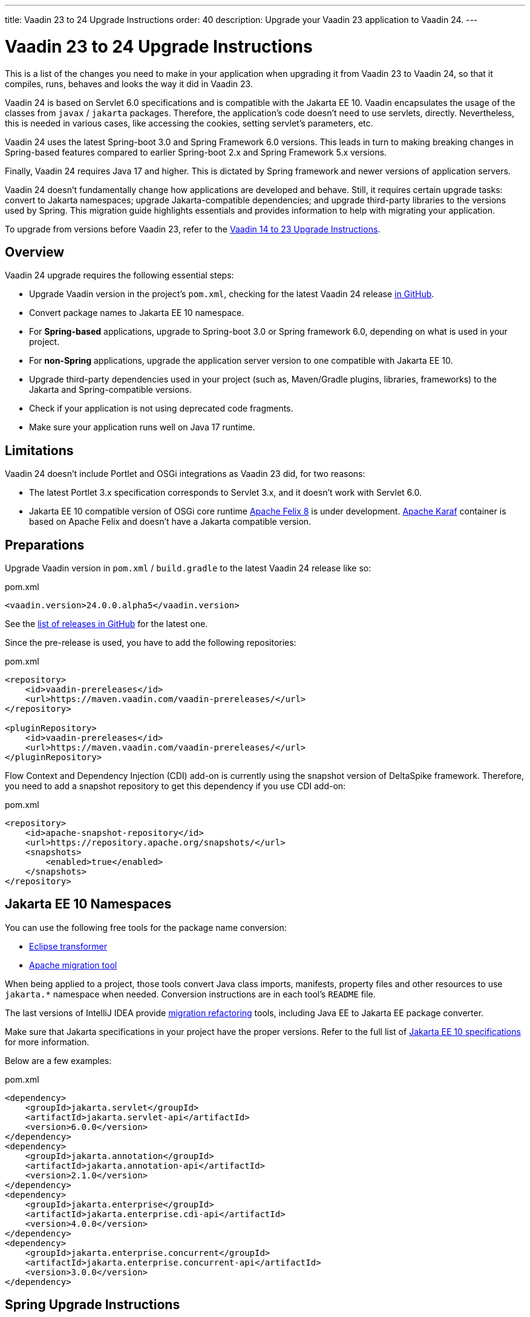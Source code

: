 ---
title: Vaadin 23 to 24 Upgrade Instructions
order: 40
description: Upgrade your Vaadin 23 application to Vaadin 24.
---

= Vaadin 23 to 24 Upgrade Instructions

This is a list of the changes you need to make in your application when upgrading it from Vaadin 23 to Vaadin 24, so that it compiles, runs, behaves and looks the way it did in Vaadin 23.

Vaadin 24 is based on Servlet 6.0 specifications and is compatible with the Jakarta EE 10. Vaadin encapsulates the usage of the classes from `javax` / `jakarta` packages. Therefore, the application's code doesn't need to use servlets, directly. Nevertheless, this is needed in various cases, like accessing the cookies, setting servlet's parameters, etc.

Vaadin 24 uses the latest Spring-boot 3.0 and Spring Framework 6.0 versions. This leads in turn to making breaking changes in Spring-based features compared to earlier Spring-boot 2.x and Spring Framework 5.x versions.

Finally, Vaadin 24 requires Java 17 and higher. This is dictated by Spring framework and newer versions of application servers.

Vaadin 24 doesn't fundamentally change how applications are developed and behave. Still, it requires certain upgrade tasks: convert to Jakarta namespaces; upgrade Jakarta-compatible dependencies; and upgrade third-party libraries to the versions used by Spring. This migration guide highlights essentials and provides information to help with migrating your application.

To upgrade from versions before Vaadin 23, refer to the <<../recommended-changes#,Vaadin 14 to 23 Upgrade Instructions>>.

== Overview

Vaadin 24 upgrade requires the following essential steps:

* Upgrade Vaadin version in the project's `pom.xml`, checking for the latest Vaadin 24 release link:https://github.com/vaadin/platform/releases[in GitHub].
* Convert package names to Jakarta EE 10 namespace.
* For *Spring-based* applications, upgrade to Spring-boot 3.0 or Spring framework 6.0, depending on what is used in your project.
* For *non-Spring* applications, upgrade the application server version to one compatible with Jakarta EE 10.
* Upgrade third-party dependencies used in your project (such as, Maven/Gradle plugins, libraries, frameworks) to the Jakarta and Spring-compatible versions.
* Check if your application is not using deprecated code fragments.
* Make sure your application runs well on Java 17 runtime.

== Limitations

Vaadin 24 doesn't include Portlet and OSGi integrations as Vaadin 23 did, for two reasons:

* The latest Portlet 3.x specification corresponds to Servlet 3.x, and it doesn't work with Servlet 6.0.
* Jakarta EE 10 compatible version of OSGi core runtime https://felix.apache.org/documentation/index.html[Apache Felix 8] is under development. https://karaf.apache.org/[Apache Karaf] container is based on Apache Felix and doesn't have a Jakarta compatible version.

== Preparations

Upgrade Vaadin version in `pom.xml` / `build.gradle` to the latest Vaadin 24 release like so:

.pom.xml
[source,xml]
----
<vaadin.version>24.0.0.alpha5</vaadin.version>
----

See the link:https://github.com/vaadin/platform/releases[list of releases in GitHub] for the latest one.

Since the pre-release is used, you have to add the following repositories:

.pom.xml
[source,xml]
----
<repository>
    <id>vaadin-prereleases</id>
    <url>https://maven.vaadin.com/vaadin-prereleases/</url>
</repository>

<pluginRepository>
    <id>vaadin-prereleases</id>
    <url>https://maven.vaadin.com/vaadin-prereleases/</url>
</pluginRepository>
----

Flow Context and Dependency Injection (CDI) add-on is currently using the snapshot version of DeltaSpike framework. Therefore, you need to add a snapshot repository to get this dependency if you use CDI add-on:

.pom.xml
[source,xml]
----
<repository>
    <id>apache-snapshot-repository</id>
    <url>https://repository.apache.org/snapshots/</url>
    <snapshots>
        <enabled>true</enabled>
    </snapshots>
</repository>
----

== Jakarta EE 10 Namespaces

You can use the following free tools for the package name conversion:

* https://github.com/eclipse/transformer[Eclipse transformer]
* https://github.com/apache/tomcat-jakartaee-migration[Apache migration tool]

When being applied to a project, those tools convert Java class imports, manifests, property files and other resources to use `jakarta.*` namespace when needed. Conversion instructions are in each tool's `README` file.

The last versions of IntelliJ IDEA provide https://www.jetbrains.com/help/idea/2022.2/migrate.html[migration refactoring] tools, including Java EE to Jakarta EE package converter.

Make sure that Jakarta specifications in your project have the proper versions. Refer to the full list of https://jakarta.ee/release/10/[Jakarta EE 10 specifications] for more information.

Below are a few examples:

.pom.xml
[source,xml]
----
<dependency>
    <groupId>jakarta.servlet</groupId>
    <artifactId>jakarta.servlet-api</artifactId>
    <version>6.0.0</version>
</dependency>
<dependency>
    <groupId>jakarta.annotation</groupId>
    <artifactId>jakarta.annotation-api</artifactId>
    <version>2.1.0</version>
</dependency>
<dependency>
    <groupId>jakarta.enterprise</groupId>
    <artifactId>jakarta.enterprise.cdi-api</artifactId>
    <version>4.0.0</version>
</dependency>
<dependency>
    <groupId>jakarta.enterprise.concurrent</groupId>
    <artifactId>jakarta.enterprise.concurrent-api</artifactId>
    <version>3.0.0</version>
</dependency>
----

== Spring Upgrade Instructions

Spring Boot 3 and Spring Framework 6 don't fundamentally change how applications are developed. The main changes are around Jakarta EE 10 namespaces and supported products, Java version and the dependency upgrades and deprecations.

Spring Boot 3 / Framework 6 use new versions of third-party dependencies: Hibernate 6, Hibernate Validator 8, servlet containers - Jetty 11, Tomcat 10.1 and many others.

Spring provides the https://github.com/spring-projects/spring-boot/wiki/Spring-Boot-3.0-Migration-Guide[Dedicated Migration Guide for Spring-boot 3.0] and https://github.com/spring-projects/spring-framework/wiki/Upgrading-to-Spring-Framework-6.x[Upgrading to Spring Framework 6.x Guide].

To browse the full list of changes, please refer to https://github.com/spring-projects/spring-boot/wiki/Spring-Boot-3.0-Release-Notes[Spring-boot 3.0 Release Notes] and https://github.com/spring-projects/spring-framework/wiki/What%27s-New-in-Spring-Framework-6.x[What's New in Spring Framework 6.x].

Below is a general overview of the changes needed for Spring-based Vaadin applications:

* *Upgrade Spring to the Latest*
+
You need to upgrade Spring versions to the latest, including the starter parent dependency:
+
.pom.xml
[source,xml]
----
<parent>
    <groupId>org.springframework.boot</groupId>
    <artifactId>spring-boot-starter-parent</artifactId>
    <version>3.0.0</version>
</parent>
----

* *Deprecation*
+
Deprecated `VaadinWebSecurityConfigurerAdapter` was removed since Spring no longer has `WebSecurityConfigurerAdapter` class. Use instead `VaadinWebSecurity` base class for your security configuration. Below is an example of this:
+
[source,java]
----
@EnableWebSecurity
@Configuration
public class SecurityConfig extends VaadinWebSecurity {

    @Override
    public void configure(HttpSecurity http) throws Exception {
        // Delegating the responsibility of general configurations
        // of http security to the super class. It's configuring
        // the followings: Vaadin's CSRF protection by ignoring
        // framework's internal requests, default request cache,
        // ignoring public views annotated with @AnonymousAllowed,
        // restricting access to other views/endpoints, and enabling
        // ViewAccessChecker authorization.
        // You can add any possible extra configurations of your own
        // here (the following is just an example):

        // http.rememberMe().alwaysRemember(false);

        // Configure your static resources with public access before calling
        // super.configure(HttpSecurity) as it adds final anyRequest matcher
        http.authorizeHttpRequests().requestMatchers(
                        new AntPathRequestMatcher("/admin-only/**"))
                .hasAnyRole("admin");
        http.authorizeHttpRequests().requestMatchers(
                        new AntPathRequestMatcher("/public/**"))
                .permitAll();
        super.configure(http);

        // This is important to register your login view to the
        // view access checker mechanism:
        setLoginView(http, LoginView.class);
    }

    @Override
    public void configure(WebSecurity web) throws Exception {
        // Customize your WebSecurity configuration.
        super.configure(web);
    }

    @Bean
    public PasswordEncoder passwordEncoder() {
        return new BCryptPasswordEncoder();
    }

    /**
     * Demo UserDetailsManager which only provides two hardcoded
     * in memory users and their roles.
     * NOTE: This shouldn't be used in real world applications.
     */
    @Bean
    public UserDetailsService userDetailsService(
            PasswordEncoder passwordEncoder) {
        InMemoryUserDetailsManager manager = new InMemoryUserDetailsManager();
        manager.createUser(User.withUsername("user")
                .password(passwordEncoder.encode("userPass"))
                .roles("USER").build());
        manager.createUser(User.withUsername("admin")
                .password(passwordEncoder.encode("adminPass"))
                .roles("USER", "ADMIN").build());
        return manager;
    }
}
----
+
In this example, `AuthenticationManagerBuilder`, used in Spring-boot 2.x, is replaced by `UserDetailsService`. And `http.authorizeRequests().antMatchers()` are replaced by `http.authorizeHttpRequests().requestMatchers()`.

== Java Version

Vaadin 24 requires *Java 17* or greater. Java 18 is also supported. Below is an example of how to deploy this version:

[.example]
--
[source,xml]
----
<source-info group="Maven"></source-info>
<properties>
    <java.version>17</java.version>
    <!-- OR: -->
    <maven.compiler.source>17</maven.compiler.source>
    <maven.compiler.target>17</maven.compiler.target>
</properties>
----
[source,groovy]
----
<source-info group="Groovy"></source-info>
plugins {
    id 'java'
}

java {
    sourceCompatibility = 17
    targetCompatibility = 17
}
----
--

== Application Servers

Before migrating, find the corresponding version of Jakarta EE 10-compatible application server used in your project. See https://jakarta.ee/compatibility/[Jakarta Compatible Products] for more information.

== Polymer Templates

Polymer support has been deprecated since Vaadin 18 (released in November 2020), in favor of faster and simpler Lit templates. In Vaadin 24, the built-in support for Polymer templates has been removed and is only available for Prime and Enterprise customers.

Vaadin 24 provides an automatic tool that facilitates migration from Polymer to Lit by automatically converting basic Polymer constructions into their Lit equivalents in Java and JavaScript source files.

=== Limitations

The converter only targets basic cases. More advanced cases, such as TypeScript source files or usage of internal Polymer API, should still be converted manually.

See https://github.com/vaadin/flow/tree/master/flow-polymer2lit[Polymer to Lit converter documentation] for more information about limitations and supported transformations.

=== Usage

Regarding usage, run the converter in your project's root folder as follows:

[.example]
--
[source,text]
----
<source-info group="Maven"></source-info>
mvn vaadin:convert-polymer
----
[source,groovy]
----
<source-info group="Groovy"></source-info>
./gradlew vaadinConvertPolymer
----
--

To convert a project that is based on versions before Vaadin 24, use the following:

[.example]
--
[source,text]
----
<source-info group="Maven"></source-info>
mvn com.vaadin:vaadin-maven-plugin:24.0.0.alpha5:convert-polymer
----
.`build.gradle`
[source,groovy]
----
<source-info group="Groovy"></source-info>
buildscript {
  repositories {
    classpath 'com.vaadin:flow-gradle-plugin:24.0-SNAPSHOT'
  }
}
----
--

=== Configuring

The converter accepts the following properties:

==== -Dvaadin.path=path/to/your/file

By default, the converter scans all files that match `**/*.js` and `**/*.java` and then tries to convert them to Lit.

To limit conversion to a specific file or directory, you can use the `vaadin.path` property like so:

[.example]
--
[source,text]
----
<source-info group="Maven"></source-info>
mvn vaadin:convert-polymer -Dvaadin.path=path/to/your/file
----
[source,text]
----
<source-info group="Groovy"></source-info>
./gradlew vaadinConvertPolymer -Dvaadin.path=path/to/your/file
----
--

The path is always relative to your project's root folder.

==== -Dvaadin.useLit1

By default, the converter transforms Polymer imports into their Lit 2 equivalents.

If your project is using Lit 1 (i.e., before Vaadin 21), you can use the vaadin.useLit1 flag to enforce Lit 1 compatible imports:

[.example]
--
[source,text]
----
<source-info group="Maven"></source-info>
mvn vaadin:convert-polymer -Dvaadin.useLit1
----
[source,text]
----
<source-info group="Groovy"></source-info>
./gradlew vaadinConvertPolymer -Dvaadin.useLit1
----
--

==== -Dvaadin.disableOptionalChaining

By default, the converter transforms `\[[prop.sub.something]]` expressions into `${this.prop?.sub?.something}`.

If your project is using the Vaadin webpack configuration, which doesn't support the JavaScript optional chaining operator `(?.)`, you can use the `vaadin.disableOptionalChaining` flag like so:

[.example]
--
[source,text]
----
<source-info group="Maven"></source-info>
mvn vaadin:convert-polymer -Dvaadin.disableOptionalChaining
----
[source,text]
----
<source-info group="Groovy"></source-info>
./gradlew vaadinConvertPolymer -Dvaadin.disableOptionalChaining
----
--

== Multiplatform Runtime

Multiplatform Runtime add-on allows the use of legacy Vaadin 7 or 8 framework components in Vaadin Flow applications. In Vaadin 24, the Multiplatform Runtime artifacts to be added remain the same: mpr-v8 and mpr-v7. However, the framework server dependencies now contain a `jakarta` postfix:

.pom.xml
[source,xml]
----
<dependency>
    <groupId>com.vaadin</groupId>
    <artifactId>vaadin-server-mpr-jakarta</artifactId>
    <version>8.18.0</version>
</dependency>

<dependency>
    <groupId>com.vaadin</groupId>
    <artifactId>vaadin-compatibility-server-mpr-jakarta</artifactId>
    <version>8.18.0</version>
</dependency>
----

Other legacy framework dependencies have the same names.

== Maven/Gradle Plugins

Make sure that the versions of Maven plugins your project defines explicitly, are compatible with Java 17.

As an example, `nexus-staging-maven-plugin` requires a minimal version 1.6.13. Gradle version 7.3 and higher is required to run on top of Java 17 (see https://docs.gradle.org/7.3/release-notes.html[Gradle Release Notes]).

== SLF4J 2.0

Vaadin 24 and Spring-boot 3.0 use SLF4J library version 2.0, which has breaking changes compared to previous versions. Check https://www.slf4j.org/news.html[SLF4J release notes] for more information.

== Deprecated Code

In Vaadin 24, deprecated code has been removed. A detailed list of changes can be found at:

- https://github.com/vaadin/flow/issues/15665[Remove deprecated API and tools in Flow 24.0], and
- https://github.com/orgs/vaadin/discussions/3304[Planned breaking changes in V24 components].
